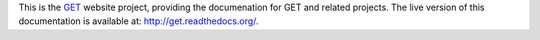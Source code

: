 This is the `GET <http://get.readthedocs.org>`_ website project, providing the documenation for GET and related projects. The live version of this documentation is available at: http://get.readthedocs.org/.